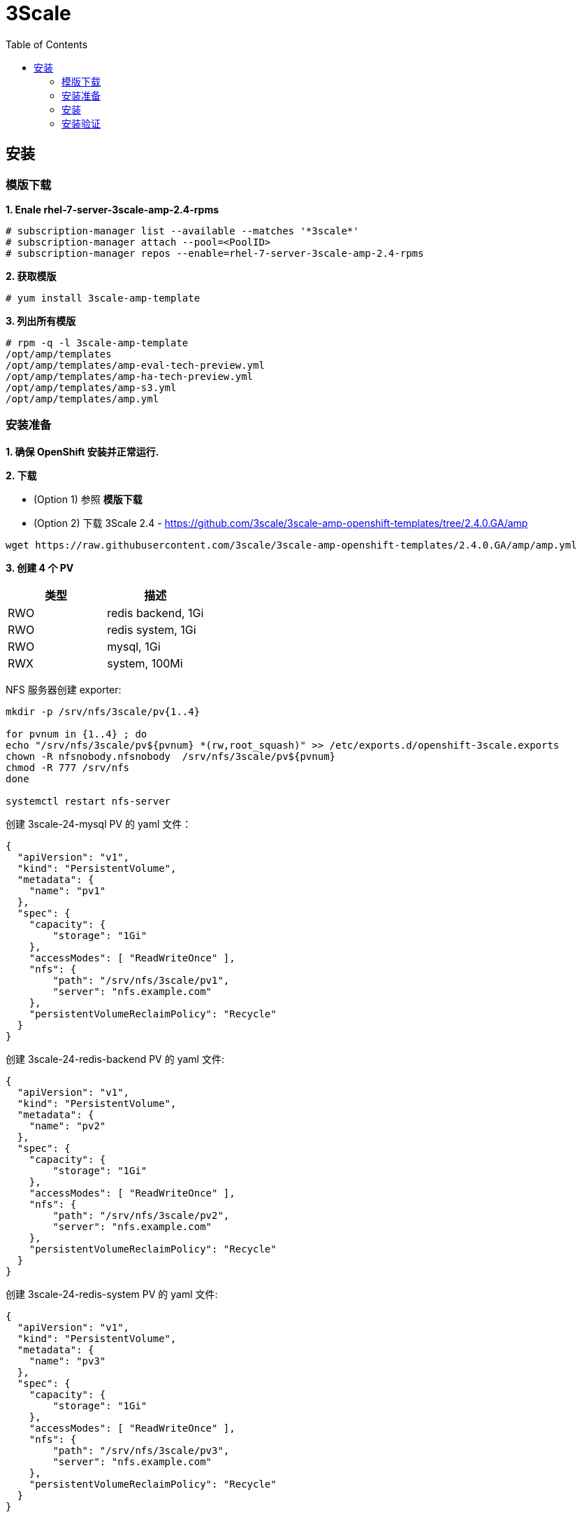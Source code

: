 = 3Scale
:toc: manual

== 安装

=== 模版下载

[source, text]
.*1. Enale rhel-7-server-3scale-amp-2.4-rpms*
----
# subscription-manager list --available --matches '*3scale*'
# subscription-manager attach --pool=<PoolID>
# subscription-manager repos --enable=rhel-7-server-3scale-amp-2.4-rpms
----

[source, text]
.*2. 获取模版*
----
# yum install 3scale-amp-template
----

[source, text]
.*3. 列出所有模版*
----
# rpm -q -l 3scale-amp-template
/opt/amp/templates
/opt/amp/templates/amp-eval-tech-preview.yml
/opt/amp/templates/amp-ha-tech-preview.yml
/opt/amp/templates/amp-s3.yml
/opt/amp/templates/amp.yml
----

=== 安装准备

*1. 确保 OpenShift 安装并正常运行.*

*2. 下载*

* (Option 1) 参照 *模版下载*

* (Option 2) 下载 3Scale 2.4 - https://github.com/3scale/3scale-amp-openshift-templates/tree/2.4.0.GA/amp

[source, bash]
----
wget https://raw.githubusercontent.com/3scale/3scale-amp-openshift-templates/2.4.0.GA/amp/amp.yml
----

*3. 创建 4 个 PV*

|===
|类型 |描述

|RWO
|redis backend, 1Gi

|RWO
|redis system, 1Gi

|RWO
|mysql, 1Gi

|RWX
|system, 100Mi
|===

NFS 服务器创建 exporter:

[source, text]
----
mkdir -p /srv/nfs/3scale/pv{1..4}

for pvnum in {1..4} ; do
echo "/srv/nfs/3scale/pv${pvnum} *(rw,root_squash)" >> /etc/exports.d/openshift-3scale.exports
chown -R nfsnobody.nfsnobody  /srv/nfs/3scale/pv${pvnum}
chmod -R 777 /srv/nfs
done

systemctl restart nfs-server
----

创建 3scale-24-mysql PV 的 yaml 文件：

[source, yaml]
----
{
  "apiVersion": "v1",
  "kind": "PersistentVolume",
  "metadata": {
    "name": "pv1"
  },
  "spec": {
    "capacity": {
        "storage": "1Gi"
    },
    "accessModes": [ "ReadWriteOnce" ],
    "nfs": {
        "path": "/srv/nfs/3scale/pv1",
        "server": "nfs.example.com"
    },
    "persistentVolumeReclaimPolicy": "Recycle"
  }
}
----

创建 3scale-24-redis-backend PV 的 yaml 文件:

[source, yaml]
----
{
  "apiVersion": "v1",
  "kind": "PersistentVolume",
  "metadata": {
    "name": "pv2"
  },
  "spec": {
    "capacity": {
        "storage": "1Gi"
    },
    "accessModes": [ "ReadWriteOnce" ],
    "nfs": {
        "path": "/srv/nfs/3scale/pv2",
        "server": "nfs.example.com"
    },
    "persistentVolumeReclaimPolicy": "Recycle"
  }
}
----

创建 3scale-24-redis-system PV 的 yaml 文件:

[source, text]
----
{
  "apiVersion": "v1",
  "kind": "PersistentVolume",
  "metadata": {
    "name": "pv3"
  },
  "spec": {
    "capacity": {
        "storage": "1Gi"
    },
    "accessModes": [ "ReadWriteOnce" ],
    "nfs": {
        "path": "/srv/nfs/3scale/pv3",
        "server": "nfs.example.com"
    },
    "persistentVolumeReclaimPolicy": "Recycle"
  }
}
----

创建 3scale-24-system PV 的 yaml 文件:

[source, text]
----
{
  "apiVersion": "v1",
  "kind": "PersistentVolume",
  "metadata": {
    "name": "pv4"
  },
  "spec": {
    "capacity": {
        "storage": "100Mi"
    },
    "accessModes": [ "ReadWriteMany" ],
    "nfs": {
        "path": "/srv/nfs/3scale/pv4",
        "server": "nfs.example.com"
    },
    "persistentVolumeReclaimPolicy": "Retain"
  }
}
----

查克创建的相关 PV

[source, text]
----
# oc get pv | grep pv-3scale-24
pv-3scale-24-mysql           1Gi        RWO            Recycle          Available                   15s
pv-3scale-24-redis-backend   1Gi        RWO            Recycle          Available                   15s
pv-3scale-24-redis-system    1Gi        RWO            Recycle          Available                   15s
pv-3scale-24-system          100Mi      RWX            Retain           Available                   15s
----

[source, bash]
.*4. 下载 3Scale 2.4 所需的容器镜像*
----
registry.access.redhat.com/3scale-amp24/backend
registry.access.redhat.com/3scale-amp24/zync
registry.access.redhat.com/3scale-amp24/apicast-gateway
registry.access.redhat.com/3scale-amp22/wildcard-router
registry.access.redhat.com/3scale-amp24/system
registry.access.redhat.com/rhscl/postgresql-95-rhel7:9.5
registry.access.redhat.com/rhscl/mysql-57-rhel7:5.7
registry.access.redhat.com/3scale-amp20/memcached
registry.access.redhat.com/rhscl/redis-32-rhel7:3.2
----

=== 安装

[source, bash]
.*1 - 创建一个工程*
----
oc new-project 3scale-amp --display-name="3scale APM 2.4" --description="3scale AMP 2.4"
----

[source, text]
.*2 - 根据模版创建容器部署对象*
----
# oc new-app -f amp.yml --param ADMIN_PASSWORD=redhat --param MASTER_PASSWORD=redhat --param WILDCARD_DOMAIN=apps.example.com --param WILDCARD_POLICY=Subdomain
--> Deploying template "3scale-amp/3scale-api-management" for "amp.yml" to project 3scale-amp

     3scale API Management
     ---------
     3scale API Management main system

     Login on https://3scale-admin.apps.example.com as admin/redhat

     * With parameters:
        * AMP_RELEASE=2.4.0
        * APP_LABEL=3scale-api-management
        * TENANT_NAME=3scale
        * RWX_STORAGE_CLASS=null
        * AMP_BACKEND_IMAGE=registry.example.com/3scale-amp24/backend
        * AMP_ZYNC_IMAGE=registry.example.com/3scale-amp24/zync
        * AMP_APICAST_IMAGE=registry.example.com/3scale-amp24/apicast-gateway
        * AMP_ROUTER_IMAGE=registry.example.com/3scale-amp22/wildcard-router
        * AMP_SYSTEM_IMAGE=registry.example.com/3scale-amp24/system
        * POSTGRESQL_IMAGE=registry.example.com/rhscl/postgresql-95-rhel7:9.5
        * MYSQL_IMAGE=registry.example.com/rhscl/mysql-57-rhel7:5.7
        * MEMCACHED_IMAGE=registry.example.com/3scale-amp20/memcached
        * IMAGESTREAM_TAG_IMPORT_INSECURE=false
        * REDIS_IMAGE=registry.example.com/rhscl/redis-32-rhel7:3.2
        * MySQL User=mysql
        * MySQL Password=ld6lc7js # generated
        * MySQL Database Name=system
        * MySQL Root password.=qv0wq2pg # generated
        * SYSTEM_BACKEND_USERNAME=3scale_api_user
        * SYSTEM_BACKEND_PASSWORD=kxrcwfhd # generated
        * SYSTEM_BACKEND_SHARED_SECRET=sgn2xnkb # generated
        * SYSTEM_APP_SECRET_KEY_BASE=3a41d8786540debe258d4585ec861215c02d181cbb31424864032ae2a1a57867a7381c820eabac878c86a385082136013626edd0276c7c248136653405744c04 # generated
        * ADMIN_PASSWORD=redhat
        * ADMIN_USERNAME=admin
        * ADMIN_ACCESS_TOKEN=7ggqj3ipnl1v4srr # generated
        * MASTER_NAME=master
        * MASTER_USER=master
        * MASTER_PASSWORD=redhat
        * MASTER_ACCESS_TOKEN=1s2gnhr0 # generated
        * RECAPTCHA_PUBLIC_KEY=
        * RECAPTCHA_PRIVATE_KEY=
        * PostgreSQL Connection Password=r3xGXkO24MghV6kf # generated
        * ZYNC_SECRET_KEY_BASE=44bOFigQAFG1RXkK # generated
        * ZYNC_AUTHENTICATION_TOKEN=vp1HtV133TJ3fcjl # generated
        * APICAST_ACCESS_TOKEN=d83s08n5 # generated
        * APICAST_MANAGEMENT_API=status
        * APICAST_OPENSSL_VERIFY=false
        * APICAST_RESPONSE_CODES=true
        * APICAST_REGISTRY_URL=http://apicast-staging:8090/policies
        * WILDCARD_DOMAIN=apps.example.com
        * WILDCARD_POLICY=Subdomain

--> Creating resources ...
    imagestream.image.openshift.io "amp-backend" created
    imagestream.image.openshift.io "amp-zync" created
    imagestream.image.openshift.io "amp-apicast" created
    imagestream.image.openshift.io "amp-wildcard-router" created
    imagestream.image.openshift.io "amp-system" created
    imagestream.image.openshift.io "postgresql" created
    deploymentconfig.apps.openshift.io "backend-redis" created
    service "backend-redis" created
    configmap "redis-config" created
    persistentvolumeclaim "backend-redis-storage" created
    deploymentconfig.apps.openshift.io "system-redis" created
    persistentvolumeclaim "system-redis-storage" created
    deploymentconfig.apps.openshift.io "backend-cron" created
    deploymentconfig.apps.openshift.io "backend-listener" created
    service "backend-listener" created
    route.route.openshift.io "backend" created
    deploymentconfig.apps.openshift.io "backend-worker" created
    configmap "backend-environment" created
    secret "backend-internal-api" created
    secret "backend-redis" created
    secret "backend-listener" created
    deploymentconfig.apps.openshift.io "system-mysql" created
    configmap "mysql-main-conf" created
    configmap "mysql-extra-conf" created
    persistentvolumeclaim "mysql-storage" created
    deploymentconfig.apps.openshift.io "system-memcache" created
    persistentvolumeclaim "system-storage" created
    service "system-provider" created
    service "system-master" created
    service "system-developer" created
    route.route.openshift.io "system-provider-admin" created
    route.route.openshift.io "system-master" created
    route.route.openshift.io "system-developer" created
    service "system-mysql" created
    service "system-redis" created
    service "system-sphinx" created
    service "system-memcache" created
    configmap "system" created
    configmap "smtp" created
    configmap "system-environment" created
    deploymentconfig.apps.openshift.io "system-app" created
    deploymentconfig.apps.openshift.io "system-sidekiq" created
    deploymentconfig.apps.openshift.io "system-sphinx" created
    secret "system-events-hook" created
    secret "system-redis" created
    secret "system-master-apicast" created
    secret "system-database" created
    secret "system-seed" created
    secret "system-recaptcha" created
    secret "system-app" created
    secret "system-memcache" created
    deploymentconfig.apps.openshift.io "zync" created
    deploymentconfig.apps.openshift.io "zync-database" created
    service "zync" created
    service "zync-database" created
    secret "zync" created
    deploymentconfig.apps.openshift.io "apicast-staging" created
    deploymentconfig.apps.openshift.io "apicast-production" created
    service "apicast-staging" created
    service "apicast-production" created
    route.route.openshift.io "api-apicast-staging" created
    route.route.openshift.io "api-apicast-production" created
    configmap "apicast-environment" created
    secret "apicast-redis" created
    deploymentconfig.apps.openshift.io "apicast-wildcard-router" created
    service "apicast-wildcard-router" created
    route.route.openshift.io "apicast-wildcard-router" created
--> Success
    Access your application via route 'backend-3scale.apps.example.com' 
    Access your application via route '3scale-admin.apps.example.com' 
    Access your application via route 'master.apps.example.com' 
    Access your application via route '3scale.apps.example.com' 
    Access your application via route 'api-3scale-apicast-staging.apps.example.com' 
    Access your application via route 'api-3scale-apicast-production.apps.example.com' 
    Access your application via route 'apicast-wildcard.apps.example.com' 
    Run 'oc status' to view your app.
----

=== 安装验证

[source, text]
.*1. 查看运行的容器*
----
# oc get pods
NAME                              READY     STATUS    RESTARTS   AGE
apicast-production-1-g2lfd        1/1       Running   0          32m
apicast-staging-1-qs9wc           1/1       Running   0          32m
apicast-wildcard-router-1-4q8jl   1/1       Running   0          32m
backend-cron-1-wdqp9              1/1       Running   0          32m
backend-listener-1-j85fg          1/1       Running   0          32m
backend-redis-1-bq7j8             1/1       Running   0          32m
backend-worker-1-l99nc            1/1       Running   0          32m
system-app-1-5vj47                3/3       Running   0          23m
system-memcache-1-kxllm           1/1       Running   0          32m
system-mysql-1-zqlzs              1/1       Running   0          32m
system-redis-1-7crfx              1/1       Running   0          32m
system-sidekiq-1-bwkjf            1/1       Running   0          32m
system-sphinx-1-fxs8k             1/1       Running   0          32m
zync-1-6cqt2                      1/1       Running   0          32m
zync-database-1-sbgcq             1/1       Running   0          32m
----

.*2. 查看容器的镜像*

使用 https://registry-console-default.apps.example.com/registry 可以查看内部镜像仓库。

image:img/3scale-24-registries.png[]

[source, text]
.*3 - 查看创建的 PVC*
----
# oc get pvc
NAME                    STATUS    VOLUME                       CAPACITY   ACCESS MODES   STORAGECLASS   AGE
backend-redis-storage   Bound     pv-3scale-24-redis-system    1Gi        RWO                           44m
mysql-storage           Bound     pv-3scale-24-redis-backend   1Gi        RWO                           44m
system-redis-storage    Bound     pv-3scale-24-mysql           1Gi        RWO                           44m
system-storage          Bound     pv-3scale-24-system          100Mi      RWX                           44m
----

[source, bash]
.*4 - 查看 Mysql 数据库*
----
$ oc rsh $(oc get pod | grep mysql | awk '{print $1}')
$ mysql -uroot system
mysql> show tables;
----

[source, bash]
.*5 - 登录 3Scale 管理界面，执行如下命令获取登录 URL*
----
$ cat /tmp/3scale_amp_provision_details.txt | grep Login
     Login on https://3scale-admin.apps.example.com as admin/admin
----

登录 https://3scale-admin.apps.example.com 进入到 3Scale 登录界面:

image:img/3scale-login.png[]

使用 `admin`/`admin` 即可登录 3Scale API 管理控制台。

